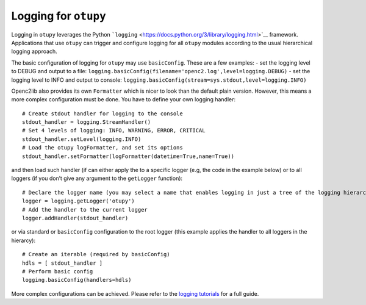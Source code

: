 Logging for ``otupy``
=====================

Logging in ``otupy`` leverages the Python
```logging`` <https://docs.python.org/3/library/logging.html>`__
framework. Applications that use ``otupy`` can trigger and configure
logging for all ``otupy`` modules according to the usual hierarchical
logging approach.

The basic configuration of logging for ``otupy`` may use
``basicConfig``. These are a few examples: - set the logging level to
DEBUG and output to a file:
``logging.basicConfig(filename='openc2.log',level=logging.DEBUG)`` - set
the logging level to INFO and output to console:
``logging.basicConfig(stream=sys.stdout,level=logging.INFO)``

Openc2lib also provides its own ``Formatter`` which is nicer to look
than the default plain version. However, this means a more complex
configuration must be done. You have to define your own logging handler:

::

     # Create stdout handler for logging to the console
     stdout_handler = logging.StreamHandler()
     # Set 4 levels of logging: INFO, WARNING, ERROR, CRITICAL
     stdout_handler.setLevel(logging.INFO)
     # Load the otupy logFormatter, and set its options
     stdout_handler.setFormatter(logFormatter(datetime=True,name=True))

and then load such handler (if can either apply the to a specific logger
(e.g, the code in the example below) or to all loggers (if you
don’t give any argument to the ``getLogger`` function):

::

     # Declare the logger name (you may select a name that enables logging in just a tree of the logging hierarchy)
     logger = logging.getLogger('otupy')
     # Add the handler to the current logger 
     logger.addHandler(stdout_handler)

or via standard or ``basicConfig`` configuration to the root logger
(this example applies the handler to all loggers in the hierarcy):

::

     # Create an iterable (required by basicConfig)
     hdls = [ stdout_handler ]
     # Perform basic config
     logging.basicConfig(handlers=hdls)

More complex configurations can be achieved. Please refer to the
`logging tutorials <https://docs.python.org/3/howto/logging.html>`__ for
a full guide.
